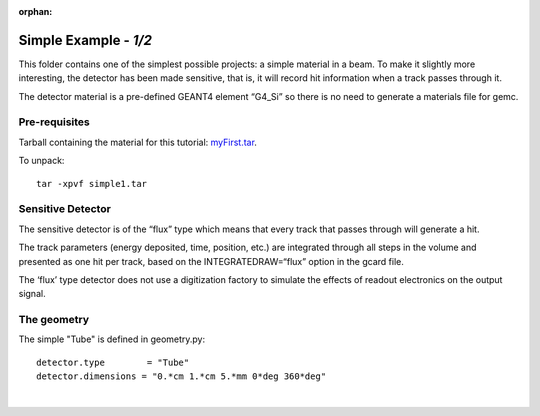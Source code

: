 :orphan:

=======================
Simple Example  - *1/2*
=======================

This folder contains one of the simplest possible projects:  a simple material in a beam.
To make it slightly more interesting, the detector has been made sensitive, that is,
it will record hit information when a track passes through it.

The detector material is a pre-defined GEANT4 element “G4_Si” so there is no need to generate a materials file for gemc.


Pre-requisites
^^^^^^^^^^^^^^
Tarball containing the material for this tutorial: `myFirst.tar <https://gemc.jlab.org/gemc/html/documentation/tutorials/material/simple1.tar>`_.

To unpack::

 tar -xpvf simple1.tar

Sensitive Detector
^^^^^^^^^^^^^^^^^^

The sensitive detector is of the “flux” type which means that every track that passes through
will generate a hit.

The track parameters (energy deposited, time, position, etc.)
are integrated through all steps in the volume and presented as one hit per track,
based on the INTEGRATEDRAW=“flux” option in the gcard file.

The ‘flux’ type detector does not use a digitization factory to simulate the effects
of readout electronics on the output signal.

The geometry
^^^^^^^^^^^^

The simple "Tube" is defined in geometry.py::

 detector.type        = "Tube"
 detector.dimensions = "0.*cm 1.*cm 5.*mm 0*deg 360*deg"




|

.. image:: ../../next.png
	:target: 	simple1p2.html
	:align: right


